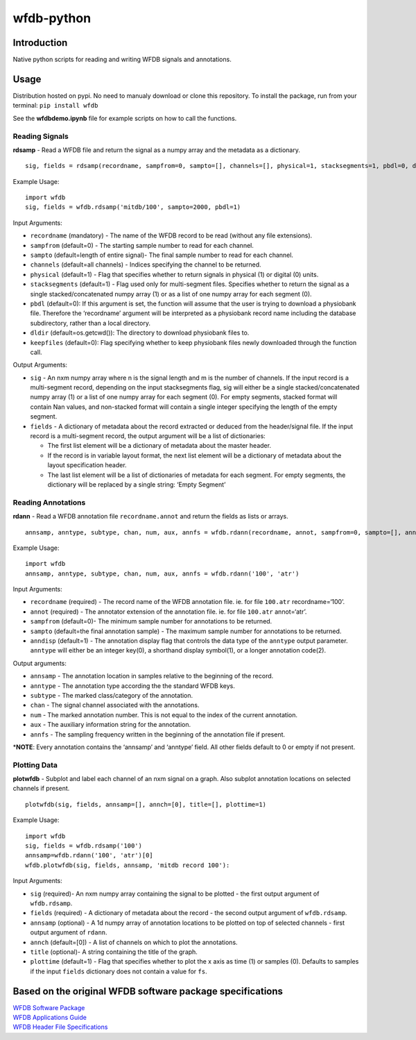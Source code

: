 wfdb-python
===========

|Build Status|

.. figure:: https://raw.githubusercontent.com/MIT-LCP/wfdb-python/master/demoimg1.png
   :alt: wfdb signals

Introduction
------------

Native python scripts for reading and writing WFDB signals and
annotations.

Usage
-----

Distribution hosted on pypi. No need to manualy download or clone this
repository. To install the package, run from your terminal:
``pip install wfdb``

See the **wfdbdemo.ipynb** file for example scripts on how to call the
functions.

Reading Signals
~~~~~~~~~~~~~~~

**rdsamp** - Read a WFDB file and return the signal as a numpy array and
the metadata as a dictionary.

::

    sig, fields = rdsamp(recordname, sampfrom=0, sampto=[], channels=[], physical=1, stacksegments=1, pbdl=0, dldir=os.cwd(), keepfiles=0)

Example Usage:

::

    import wfdb
    sig, fields = wfdb.rdsamp('mitdb/100', sampto=2000, pbdl=1)

Input Arguments:

-  ``recordname`` (mandatory) - The name of the WFDB record to be read
   (without any file extensions).
-  ``sampfrom`` (default=0) - The starting sample number to read for
   each channel.
-  ``sampto`` (default=length of entire signal)- The final sample number
   to read for each channel.
-  ``channels`` (default=all channels) - Indices specifying the channel
   to be returned.
-  ``physical`` (default=1) - Flag that specifies whether to return
   signals in physical (1) or digital (0) units.
-  ``stacksegments`` (default=1) - Flag used only for multi-segment
   files. Specifies whether to return the signal as a single
   stacked/concatenated numpy array (1) or as a list of one numpy array
   for each segment (0).
-  ``pbdl`` (default=0): If this argument is set, the function will
   assume that the user is trying to download a physiobank file.
   Therefore the ‘recordname’ argument will be interpreted as a
   physiobank record name including the database subdirectory, rather
   than a local directory.
-  ``dldir`` (default=os.getcwd()): The directory to download physiobank
   files to.
-  ``keepfiles`` (default=0): Flag specifying whether to keep physiobank
   files newly downloaded through the function call.

Output Arguments:

-  ``sig`` - An nxm numpy array where n is the signal length and m is
   the number of channels. If the input record is a multi-segment
   record, depending on the input stacksegments flag, sig will either be
   a single stacked/concatenated numpy array (1) or a list of one numpy
   array for each segment (0). For empty segments, stacked format will
   contain Nan values, and non-stacked format will contain a single
   integer specifying the length of the empty segment.
-  ``fields`` - A dictionary of metadata about the record extracted or
   deduced from the header/signal file. If the input record is a
   multi-segment record, the output argument will be a list of
   dictionaries:

   -  The first list element will be a dictionary of metadata about the
      master header.
   -  If the record is in variable layout format, the next list element
      will be a dictionary of metadata about the layout specification
      header.
   -  The last list element will be a list of dictionaries of metadata
      for each segment. For empty segments, the dictionary will be
      replaced by a single string: ‘Empty Segment’

Reading Annotations
~~~~~~~~~~~~~~~~~~~

**rdann** - Read a WFDB annotation file ``recordname.annot`` and return
the fields as lists or arrays.

::

    annsamp, anntype, subtype, chan, num, aux, annfs = wfdb.rdann(recordname, annot, sampfrom=0, sampto=[], anndisp=1)

Example Usage:

::

    import wfdb
    annsamp, anntype, subtype, chan, num, aux, annfs = wfdb.rdann('100', 'atr')

Input Arguments:

-  ``recordname`` (required) - The record name of the WFDB annotation
   file. ie. for file ``100.atr`` recordname=‘100’.
-  ``annot`` (required) - The annotator extension of the annotation
   file. ie. for file ``100.atr`` annot=‘atr’.
-  ``sampfrom`` (default=0)- The minimum sample number for annotations
   to be returned.
-  ``sampto`` (default=the final annotation sample) - The maximum sample
   number for annotations to be returned.
-  ``anndisp`` (default=1) - The annotation display flag that controls
   the data type of the ``anntype`` output parameter. ``anntype`` will
   either be an integer key(0), a shorthand display symbol(1), or a
   longer annotation code(2).

Output arguments:

-  ``annsamp`` - The annotation location in samples relative to the
   beginning of the record.
-  ``anntype`` - The annotation type according the the standard WFDB
   keys.
-  ``subtype`` - The marked class/category of the annotation.
-  ``chan`` - The signal channel associated with the annotations.
-  ``num`` - The marked annotation number. This is not equal to the
   index of the current annotation.
-  ``aux`` - The auxiliary information string for the annotation.
-  ``annfs`` - The sampling frequency written in the beginning of the
   annotation file if present.

\*\ **NOTE**: Every annotation contains the ‘annsamp’ and ‘anntype’
field. All other fields default to 0 or empty if not present.


Plotting Data
~~~~~~~~~~~~~

**plotwfdb** - Subplot and label each channel of an nxm signal on a
graph. Also subplot annotation locations on selected channels if
present.

::

    plotwfdb(sig, fields, annsamp=[], annch=[0], title=[], plottime=1)

Example Usage:

::

    import wfdb
    sig, fields = wfdb.rdsamp('100')
    annsamp=wfdb.rdann('100', 'atr')[0]
    wfdb.plotwfdb(sig, fields, annsamp, 'mitdb record 100'): 
     

Input Arguments:

-  ``sig`` (required)- An nxm numpy array containing the signal to be
   plotted - the first output argument of ``wfdb.rdsamp``.
-  ``fields`` (required) - A dictionary of metadata about the record -
   the second output argument of ``wfdb.rdsamp``.
-  ``annsamp`` (optional) - A 1d numpy array of annotation locations to
   be plotted on top of selected channels - first output argument of
   ``rdann``.
-  ``annch`` (default=[0]) - A list of channels on which to plot the
   annotations.
-  ``title`` (optional)- A string containing the title of the graph.
-  ``plottime`` (default=1) - Flag that specifies whether to plot the x
   axis as time (1) or samples (0). Defaults to samples if the input
   ``fields`` dictionary does not contain a value for ``fs``.

Based on the original WFDB software package specifications
----------------------------------------------------------

| `WFDB Software Package`_
| `WFDB Applications Guide`_
| `WFDB Header File Specifications`_

.. _WFDB Software Package: http://physionet.org/physiotools/wfdb.shtml
.. _WFDB Applications Guide: http://physionet.org/physiotools/wag/
.. _WFDB Header File Specifications: https://physionet.org/physiotools/wag/header-5.htm


.. |Build Status| image:: https://travis-ci.org/MIT-LCP/wfdb-python.svg?branch=master
   :target: https://travis-ci.org/MIT-LCP/wfdb-python
